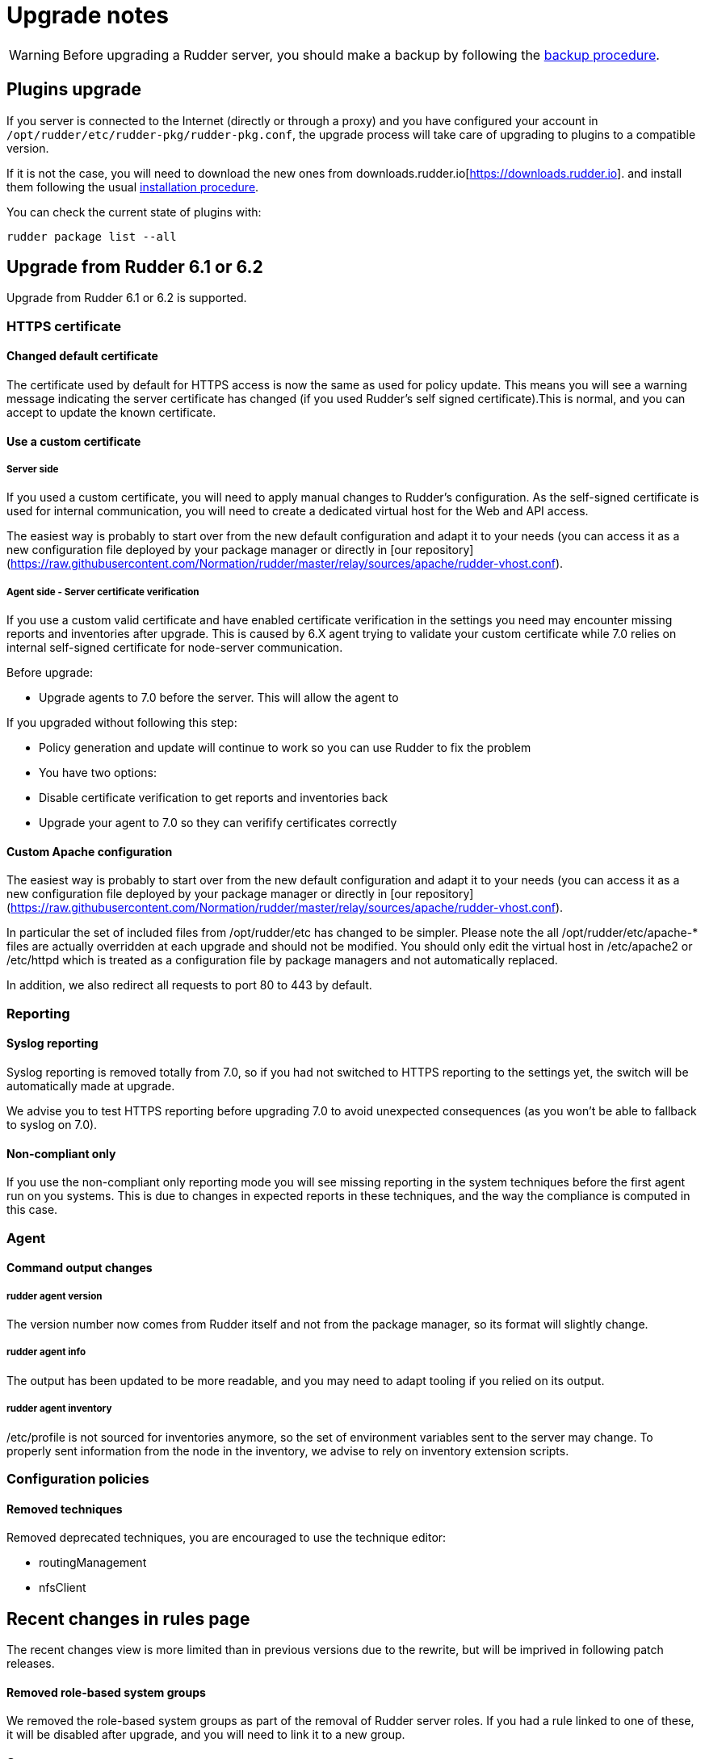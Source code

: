 = Upgrade notes

[WARNING]

====

Before upgrading a Rudder server, you should make a backup by following the
xref:administration:procedures.adoc#_migration_backups_and_restores[backup procedure].

====

== Plugins upgrade

If you server is connected to the Internet (directly or through a proxy) and you have configured
your account in `/opt/rudder/etc/rudder-pkg/rudder-pkg.conf`, the upgrade process will take care of upgrading to plugins to a compatible version.

If it is not the case, you will need to download the new ones from downloads.rudder.io[https://downloads.rudder.io]. and install them following the usual xref:reference:plugins:index.adoc[installation procedure].

You can check the current state of plugins with:

----

rudder package list --all

----

== Upgrade from Rudder 6.1 or 6.2

Upgrade from Rudder 6.1 or 6.2 is supported.

=== HTTPS certificate

==== Changed default certificate

The certificate used by default for HTTPS access is now the same as used for policy update. This means you will see a warning message indicating the server certificate has changed (if you used Rudder's self signed certificate).This is normal, and you can accept to update the known certificate.

==== Use a custom certificate

===== Server side

If you used a custom certificate, you will need to apply manual changes to Rudder's configuration. As the self-signed certificate is used for internal communication, you will need to create a dedicated virtual host for the Web and API access.

The easiest way is probably to start over from the new default configuration and adapt it to your needs (you can access it as a new configuration file deployed by your package manager or directly in [our repository](https://raw.githubusercontent.com/Normation/rudder/master/relay/sources/apache/rudder-vhost.conf).

===== Agent side - Server certificate verification

If you use a custom valid certificate and have enabled certificate verification in the settings you need may encounter missing reports and inventories after upgrade. This is caused by 6.X agent trying to validate your custom certificate while 7.0 relies on internal self-signed certificate for node-server communication.

Before upgrade:

- Upgrade agents to 7.0 before the server. This will allow the agent to

If you upgraded without following this step:

- Policy generation and update will continue to work so you can use Rudder to fix the problem
- You have two options:
    - Disable certificate verification to get reports and inventories back
    - Upgrade your agent to 7.0 so they can verifify certificates correctly

==== Custom Apache configuration

The easiest way is probably to start over from the new default configuration and adapt it to your needs (you can access it as a new configuration file deployed by your package manager or directly in [our repository](https://raw.githubusercontent.com/Normation/rudder/master/relay/sources/apache/rudder-vhost.conf).

In particular the set of included files from /opt/rudder/etc has changed to be simpler. Please note the all /opt/rudder/etc/apache-* files are actually overridden at each upgrade and should not be modified. You should only edit the virtual host in /etc/apache2 or /etc/httpd which is treated as a configuration file by package managers and not automatically replaced.

In addition, we also redirect all requests to port 80 to 443 by default.

=== Reporting

==== Syslog reporting

Syslog reporting is removed totally from 7.0, so if you had not switched to HTTPS reporting to the settings yet, the switch will be automatically made at upgrade.

We advise you to test HTTPS reporting before upgrading 7.0 to avoid unexpected consequences (as you won't be able to fallback to syslog on 7.0).

==== Non-compliant only

If you use the non-compliant only reporting mode you will see missing reporting in the system techniques before the first agent run on you systems. This is due to changes in expected reports in these techniques, and the way the compliance is computed in this case.

=== Agent

==== Command output changes

===== rudder agent version

The version number now comes from Rudder itself and not from the package manager, so its format will slightly change.

===== rudder agent info

The output has been updated to be more readable, and you may need to adapt tooling if you relied on its output.

===== rudder agent inventory

/etc/profile is not sourced for inventories anymore, so the set of environment variables sent to the server may change. To properly sent information from the node in the inventory, we advise to rely on inventory extension scripts.

=== Configuration policies

==== Removed techniques

Removed deprecated techniques, you are encouraged to use the technique editor:

- routingManagement
- nfsClient

## Recent changes in rules page

The recent changes view is more limited than in previous versions due to the rewrite, but will be imprived in following patch releases.

==== Removed role-based system groups

We removed the role-based system groups as part of the removal of Rudder server roles. If you had a rule linked to one of these, it will be disabled after upgrade, and you will need to link it to a new group.

=== Server

==== Legacy local HTTP API removed

The old server HTTP API (sometimes known as "v1") that existed before our public authenticated API and was deprecated for several years has finally been removed.

The list of removed endpoints is visible in the [documentation](https://docs.rudder.io/history/4.3/rest-api.html#_status).

You should switch to the public API (which implements all features of the legacy one), and you can use the local system token (in /var/lib/rudder/api-token) in local scripts.

==== Server roles and remote postgresql server

If you have an external postgresql database you need to add a little change in your server configuration following the [documentation](https://docs.rudder.io/reference/7.0/administration/multi_server.html#_configure_the_database). In short:

- The roles based on the presence of the rudder-reports package and some configuration in roles files has been removed
- There is now a `rudder.postgresql.local` boolean option in the webapp configuration allowing to disable local postgresql configuration. Then you only need to configure the URL to your postgresql server in `rudder.jdbc.url` , the username in `rudder.jdbc.username` and the password in `/opt/rudder/etc/rudder-passwords.conf` and you're all set.))

== Upgrade from Rudder 6.0 or older

Direct upgrades from 6.0 versions and older are no longer supported on 7.0.
If you are still running one of those, either on servers or nodes,
please first upgrade to one of the supported versions, and then upgrade to 7.0.

== Compatibility between Rudder agent 7.0 and older server versions

=== 6.1 and 6.2 servers

Rudder agents 7.0 are compatible with 6.1 and 6.2 Rudder servers.

=== Older servers

Rudder agents 7.0 are not compatible with Rudder servers older than 6.1.
You need to upgrade your server to a compatible version before the agents.

== Compatibility between Rudder server 7.0 and older agent versions

=== 6.1 and 6.2 agents

WARNING: If you had enabled certificate verification in the settings on a 6.1 or 6.2 server,
the HTTP requests will fail after the upgrade.

Rudder agent 6.1 and 6.2 are compatible with Rudder server 7.0 if certificate verification with a custom
certificate is not enabled.

=== Older agents

These agents are not compatible with Rudder 7.0, and you have to upgrade them.
Be careful to follow the upgrade path explained xref:upgrade.adoc#_upgrade_from_rudder_5_0_or_older[above].
